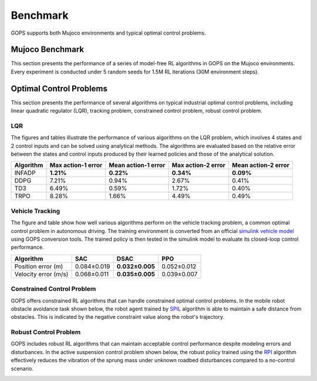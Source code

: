 
Benchmark
=======================================
GOPS supports both Mujoco environments and typical optimal control problems.

Mujoco Benchmark
---------------------
This section presents the performance of a series of model-free RL algorithms in GOPS on the Mujoco environments.
Every experiment is conducted under 5 random seeds for 1.5M RL iterations (30M environment steps).

.. raw:: html
   :file: ./plot_benchmark/benchmark_run2.html
   
Optimal Control Problems
---------------------------
This section presents the performance of several algorithms on typical industrial optimal control problems, including linear quadratic regulator (LQR), 
tracking problem, constrained control problem, robust control problem. 

LQR
^^^^^^^^^^^^^^^^^^^^^^^^^^^^^^^^^
The figures and tables illustrate the performance of various algorithms on the LQR problem, 
which involves 4 states and 2 control inputs and can be solved using analytical methods.
The algorithms are evaluated based on the relative error between the states and control inputs produced by their learned policies
and those of the analytical solution.

.. image:: figures&videos/LQR_1.jpg
   :width: 45%

.. image:: figures&videos/LQR_2.jpg
   :width: 45%

.. image:: figures&videos/LQR_3.jpg
   :width: 45%

.. image:: figures&videos/LQR_4.jpg
   :width: 45%


+------------+--------------------+---------------------+--------------------+---------------------+
| Algorithm  | Max action-1 error | Mean action-1 error | Max action-2 error | Mean action-2 error |
+============+====================+=====================+====================+=====================+
| INFADP     | **1.21%**          | **0.22%**           | **0.34%**          | **0.09%**           |
+------------+--------------------+---------------------+--------------------+---------------------+
| DDPG       | 7.21%              | 0.94%               | 2.67%              | 0.41%               |
+------------+--------------------+---------------------+--------------------+---------------------+
| TD3        | 6.49%              | 0.59%               | 1.72%              | 0.40%               |
+------------+--------------------+---------------------+--------------------+---------------------+
| TRPO       | 8.28%              | 1.66%               | 4.49%              | 0.49%               |
+------------+--------------------+---------------------+--------------------+---------------------+


Vehicle Tracking
^^^^^^^^^^^^^^^^^^^^^^^^^^^^^^^^^
The figure and table show how well various algorithms perform on the vehicle tracking problem, 
a common optimal control problem in autonomous driving. 
The training environment is converted from an official `simulink vehicle model`_ using GOPS conversion tools. 
The trained policy is then tested in the simulink model to evaluate its closed-loop control performance.

+------------------------+------------------------+------------------------+------------------------+
| Algorithm              | SAC                    |  DSAC                  | PPO                    |
+========================+========================+========================+========================+
| Position error (m)     | 0.084±0.019            | **0.032±0.005**        | 0.052±0.012            |
+------------------------+------------------------+------------------------+------------------------+
| Velocity error (m/s)   | 0.068±0.011            | **0.035±0.005**        | 0.039±0.007            |
+------------------------+------------------------+------------------------+------------------------+

.. image:: figures&videos/Vehicle_1.jpg
   :width: 45%

.. image:: figures&videos/Vehicle_2.jpg
   :width: 45%



.. _simulink vehicle model: https://ww2.mathworks.cn/help/releases/R2019b/vdynblks/ref/vehiclebody3dof.html


Constrained Control Problem
^^^^^^^^^^^^^^^^^^^^^^^^^^^^^^^^^
GOPS offers constrained RL algorithms that can handle constrained optimal control problems. 
In the mobile robot obstacle avoidance task shown below, the robot agent trained by `SPIL`_ algorithm is able to maintain a safe distance from obstacles.
This is indicated by the negative constraint value along the robot's trajectory.

.. _SPIL: https://arxiv.org/abs/2102.08539

.. image:: figures&videos/Constraint_1.jpg
   :width: 45%

.. image:: figures&videos/Constraint_2.jpg
   :width: 45%



Robust Control Problem
^^^^^^^^^^^^^^^^^^^^^^^^^^^^^^^^^
GOPS includes robust RL algorithms that can maintain acceptable control performance despite modeling errors and disturbances. 
In the active suspension control problem shown below, the robust policy trained using the `RPI`_ algorithm 
effectively reduces the vibration of the sprung mass under unknown roadbed disturbances compared to a no-control scenario.

.. _RPI: https://arxiv.org/abs/2007.06810

.. image:: figures&videos/Robust_1.jpg
   :width: 45%

.. image:: figures&videos/Robust_2.jpg
   :width: 45%
